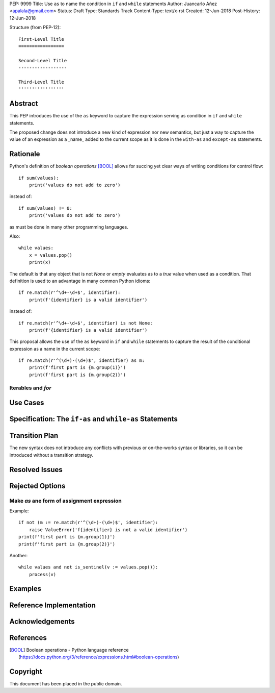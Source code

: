 PEP: 9999
Title: Use ``as`` to name the condition in ``if`` and ``while`` statements
Author: Juancarlo Añez <apalala@gmail.com>
Status: Draft
Type: Standards Track
Content-Type: text/x-rst
Created: 12-Jun-2018
Post-History: 12-Jun-2018


Structure (from PEP-12)::

    First-Level Title
    =================

    Second-Level Title
    ------------------

    Third-Level Title
    '''''''''''''''''


Abstract
========

This PEP introduces the use of the ``as`` keyword to capture the expression serving as condition in ``if`` and ``while`` statements.

The proposed change does not introduce a new kind of expression nor new semantics, but just a way to capture the value of an expression as a _name_ added to the current scope as it is done in the ``with-as`` and ``except-as`` statements.

Rationale
=========

Python's definition of *boolean operations* [BOOL]_ allows for succing yet clear ways of writing conditions for control flow::

    if sum(values):
        print('values do not add to zero')

instead of::

    if sum(values) != 0:
        print('values do not add to zero')

as must be done in many other programming languages.

Also::

    while values:
        x = values.pop()
        print(x)

The default is that any object that is not `None` or *empty* evaluates as to a *true* value when used as a condition. That definition is used to an advantage in many common Python idioms::

    if re.match(r'^\d+-\d+$', identifier): 
        print(f'{identifier} is a valid identifier')

instead of::

    if re.match(r'^\d+-\d+$', identifier) is not None: 
        print(f'{identifier} is a valid identifier')

This proposal allows the use of the ``as`` keyword in ``if`` and ``while`` statements to capture the result of the conditional expression as a name in the current scope::

    if re.match(r'^(\d+)-(\d+)$', identifier) as m:
        print(f'first part is {m.group(1)}')
        print(f'first part is {m.group(2)}')


Iterables and `for`
-------------------


Use Cases
=========

Specification: The ``if-as`` and ``while-as`` Statements
========================================================

Transition Plan
===============

The new syntax does not introduce any conflicts with previous or on-the-works syntax or libraries, so it can be introduced without a transition strategy.

Resolved Issues
===============

Rejected Options
================

Make `as` ane form of assignment expression
-------------------------------------------

Example::

    if not (m := re.match(r'^(\d+)-(\d+)$', identifier):
        raise ValueError('f{identifier} is not a valid identifier')
    print(f'first part is {m.group(1)}')
    print(f'first part is {m.group(2)}')

Another::

    while values and not is_sentinel(v := values.pop()):
        process(v)



Examples
========

Reference Implementation
========================

Acknowledgements
================


References
==========

.. [BOOL] Boolean operations - Python language reference
    (https://docs.python.org/3/reference/expressions.html#boolean-operations)

.. [PEP 572] PEP 572 -- Assignment Expressions, Chris Angelico, Tim Peters, Guido van Rossum
    (https://www.python.org/dev/peps/pep-0572)



Copyright
=========

This document has been placed in the public domain.



..
   Local Variables:
   mode: indented-text
   indent-tabs-mode: nil
   sentence-end-double-space: t
   fill-column: 70
   coding: utf-8
   End:
